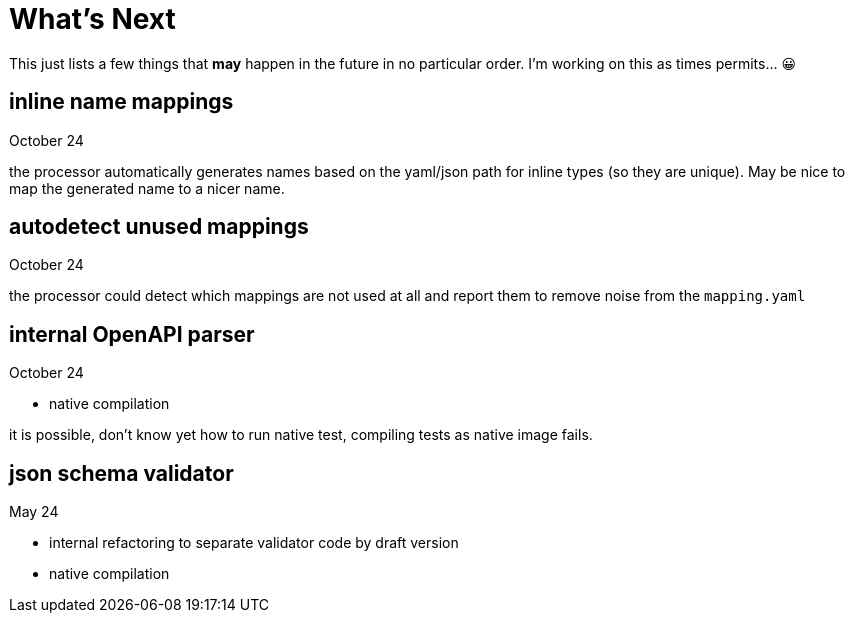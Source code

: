:jacoco: https://github.com/jacoco/jacoco

= What's Next

This just lists a few things that *may* happen in the future in no particular order. I'm working on this as times permits... &#x1f600;

== inline name mappings

October 24

the processor automatically generates names based on the yaml/json path for inline types (so they are unique). May be nice to map the generated name to a nicer name.

== autodetect unused mappings

October 24

the processor could detect which mappings are not used at all and report them to remove noise from the `mapping.yaml`

== internal OpenAPI parser

October 24

- native compilation

it is possible, don't know yet how to run native test, compiling tests as native image fails.


== json schema validator

May 24

- internal refactoring to separate validator code by draft version
- native compilation
